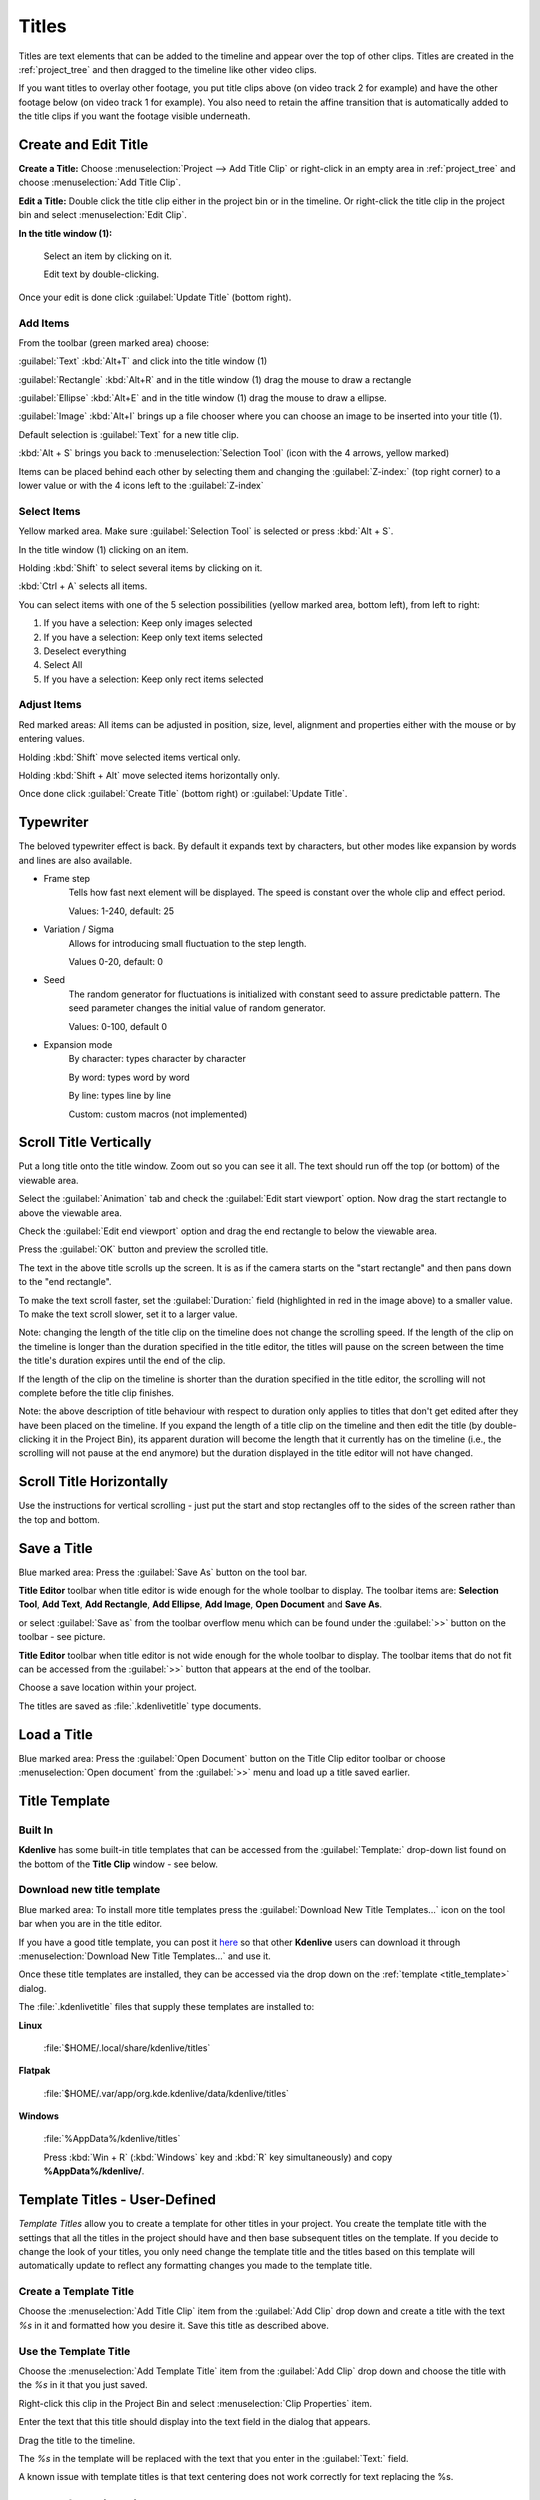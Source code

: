 .. metadata-placeholder

   :authors: - Annew (https://userbase.kde.org/User:Annew)
             - Claus Christensen
             - Yuri Chornoivan
             - Ttguy (https://userbase.kde.org/User:Ttguy)
             - Vincent Pinon <vpinon@kde.org>
             - Bushuev (https://userbase.kde.org/User:Bushuev)
             - Jack (https://userbase.kde.org/User:Jack)
             - Roger (https://userbase.kde.org/User:Roger)
             - Carl Schwan <carl@carlschwan.eu>
             - Eugen Mohr

   :license: Creative Commons License SA 4.0

.. _effects-titles:

======
Titles
======

Titles are text elements that can be added to the timeline and appear over the top of other clips. Titles are created in the :ref:`project_tree` and then dragged to the timeline like other video clips.

If you want titles to overlay other footage, you put title clips above (on video track 2 for example) and have the other footage below (on video track 1 for example). You also need to retain the affine transition that is automatically added to the title clips if you want the footage visible underneath.

Create and Edit Title
---------------------

.. image:: /images/title_window.png
   :width: 600px
   :alt: Title window

**Create a Title:** Choose :menuselection:`Project --> Add Title Clip` or right-click in an empty area in :ref:`project_tree` and choose :menuselection:`Add Title Clip`.

**Edit a Title:** Double click the title clip either in the project bin or in the timeline. Or right-click the title clip in the project bin and select :menuselection:`Edit Clip`.

**In the title window (1):**

   Select an item by clicking on it.

   Edit text by double-clicking.

Once your edit is done click :guilabel:`Update Title` (bottom right).

Add Items
~~~~~~~~~

.. image:: /images/title_toolbar.png
   :alt: titler toolbar

From the toolbar (green marked area) choose:

:guilabel:`Text` :kbd:`Alt+T` and click into the title window (1)

:guilabel:`Rectangle` :kbd:`Alt+R` and in the title window (1) drag the mouse to draw a rectangle

:guilabel:`Ellipse` :kbd:`Alt+E` and in the title window (1) drag the mouse to draw a ellipse.

:guilabel:`Image` :kbd:`Alt+I` brings up a file chooser where you can choose an image to be inserted into your title (1).   

Default selection is :guilabel:`Text` for a new title clip.

:kbd:`Alt + S` brings you back to :menuselection:`Selection Tool` (icon with the 4 arrows, yellow marked)

.. image:: /images/title_level.png
   :alt: Title level

Items can be placed behind each other by selecting them and changing the :guilabel:`Z-index:` (top right corner) to a lower value or with the 4 icons left to the :guilabel:`Z-index`  


Select Items
~~~~~~~~~~~~

.. image:: /images/title_selection.png
   :alt: Title selection

Yellow marked area. Make sure :guilabel:`Selection Tool` is selected or press :kbd:`Alt + S`. 

In the title window (1) clicking on an item.

Holding :kbd:`Shift` to select several items by clicking on it.

:kbd:`Ctrl + A` selects all items.

.. image:: /images/title_item-selection.png
   :alt: Title item selection

You can select items with one of the 5 selection possibilities (yellow marked area, bottom left), from left to right:

1. If you have a selection: Keep only images selected
2. If you have a selection: Keep only text items selected
3. Deselect everything
4. Select All
5. If you have a selection: Keep only rect items selected

.. _adjust_items:

Adjust Items
~~~~~~~~~~~~

.. image:: /images/title_adjust-items.png
   :width: 500px
   :alt: titler toolbar

Red marked areas: All items can be adjusted in position, size, level, alignment and properties either with the mouse or by entering values.

Holding :kbd:`Shift` move selected items vertical only.

Holding :kbd:`Shift + Alt` move selected items horizontally only.

Once done click :guilabel:`Create Title` (bottom right) or :guilabel:`Update Title`.  


.. _typewriter:

Typewriter
----------

.. versionadded:: 21.04.0

.. image:: /images/title-clip-typewriter.png
   :alt: title-clip-typewriter

The beloved typewriter effect is back. By default it expands text by characters, but other modes like expansion by words and lines are also available.

- Frame step
   Tells how fast next element will be displayed. The speed is constant over the whole clip and effect period. 
   
   Values: 1-240, default: 25

- Variation / Sigma
   Allows for introducing small fluctuation to the step length.
   
   Values 0-20, default: 0

- Seed
   The random generator for fluctuations is initialized with constant seed to assure predictable pattern. The seed parameter changes the initial value of random generator.
   
   Values: 0-100, default 0

- Expansion mode
   By character: types character by character
  
   By word: types word by word
   
   By line: types line by line
   
   Custom: custom macros (not implemented)


Scroll Title Vertically
-----------------------

Put a long title onto the title window. Zoom out so you can see it all. The text should run off the top (or bottom) of the viewable area.

Select the :guilabel:`Animation` tab and check the :guilabel:`Edit start viewport` option. Now drag the start rectangle to above the viewable area.

Check the :guilabel:`Edit end viewport` option and drag the end rectangle to below the viewable area.

Press the :guilabel:`OK` button and preview the scrolled title.

.. image:: /images/Scrolling_titles.png
   :alt: Scrolling_titles

The text in the above title scrolls up the screen. It is as if the camera starts on the "start rectangle" and then pans down to the "end rectangle".

To make the text scroll faster, set the :guilabel:`Duration:` field (highlighted in red in the image above) to a smaller value. To make the text scroll slower, set it to a larger value.

Note: changing the length of the title clip on the timeline does not change the scrolling speed. If the length of the clip on the timeline is longer than the duration specified in the title editor, the titles will pause on the screen between the time the title's duration expires until the end of the clip.

If the length of the clip on the timeline is shorter than the duration specified in the title editor, the scrolling will not complete before the title clip finishes.

Note: the above description of title behaviour with respect to duration only applies to titles that don't get edited after they have been placed on the timeline. If you expand the length of a title clip on the timeline and then edit the title (by double-clicking it in the Project Bin), its apparent duration will become the length that it currently has on the timeline (i.e., the scrolling will not pause at the end anymore) but the duration displayed in the title editor will not have changed.


Scroll Title Horizontally
-------------------------

Use the instructions for vertical scrolling - just put the start and stop rectangles off to the sides of the screen rather than the top and bottom.


Save a Title
------------

.. image:: /images/title_save-as.png
   :alt: Title save as

Blue marked area: Press the :guilabel:`Save As` button on the tool bar.

**Title Editor** toolbar when title editor is wide enough for the whole toolbar to display. The toolbar items are: **Selection Tool**, **Add Text**, **Add Rectangle**, **Add Ellipse**, **Add Image**, **Open Document** and **Save As**.

or select :guilabel:`Save as` from the toolbar overflow menu which can be found under the :guilabel:`>>` button on the toolbar - see picture.

**Title Editor** toolbar when title editor is not wide enough for the whole toolbar to display. The toolbar items that do not fit can be accessed from the :guilabel:`>>` button that appears at the end of the toolbar.

Choose a save location within your project.

The titles are saved as :file:`.kdenlivetitle` type documents.


Load a Title
------------

.. image:: /images/title_open-document.png
   :alt: Title open Document

Blue marked area: Press the :guilabel:`Open Document` button on the Title Clip editor toolbar or choose :menuselection:`Open document` from the :guilabel:`>>` menu and load up a title saved earlier.


Title Template 
--------------

.. _title_template:

Built In
~~~~~~~~

.. image:: /images/Kdenlive_Template_Title1.png
   :width: 450px
   :alt: Template_title1

**Kdenlive** has some built-in title templates that can be accessed from the :guilabel:`Template:` drop-down list found on the bottom of the **Title Clip** window - see below.

.. _download_new_title_templates:

Download new title template
~~~~~~~~~~~~~~~~~~~~~~~~~~~

.. image:: /images/Kdenlive_download_new_title_templates.png
   :alt: Toolbar showing buttons to download new title templates

Blue marked area: To install more title templates press the :guilabel:`Download New Title Templates...` icon on the tool bar when you are in the title editor.

If you have a good title template, you can post it `here <https://store.kde.org/browse/cat/335/>`_ so that other **Kdenlive** users can download it through :menuselection:`Download New Title Templates...` and use it.

.. image:: /images/Kdenlive_Download_title_templates.png
   :alt: Kdenlive_Download_title_templates

Once these title templates are installed, they can be accessed via the drop down on the :ref:`template <title_template>` dialog.

The :file:`.kdenlivetitle` files that supply these templates are installed to:

**Linux**

   :file:`$HOME/.local/share/kdenlive/titles`

**Flatpak**

   :file:`$HOME/.var/app/org.kde.kdenlive/data/kdenlive/titles`

**Windows**

   :file:`%AppData%/kdenlive/titles`

   Press :kbd:`Win + R` (:kbd:`Windows` key and :kbd:`R` key simultaneously) and copy **%AppData%/kdenlive/**.

Template Titles - User-Defined
------------------------------

*Template Titles* allow you to create a template for other titles in your project. You create the template title with the settings that all the titles in the project should have and then base subsequent titles on the template. If you decide to change the look of your titles, you only need change the template title and the titles based on this template will automatically update to reflect any formatting changes you made to the template title.

Create a Template Title
~~~~~~~~~~~~~~~~~~~~~~~

Choose the :menuselection:`Add Title Clip` item from the :guilabel:`Add Clip` drop down and create a title with the text *%s* in it and formatted how you desire it. Save this title as described above.

.. image:: /images/Template_title1.png
   :align: center
   :width: 250px
   :alt: Template_title1

Use the Template Title
~~~~~~~~~~~~~~~~~~~~~~

Choose the :menuselection:`Add Template Title` item from the :guilabel:`Add Clip` drop down and choose the title with the *%s* in it that you just saved.

Right-click this clip in the Project Bin and select :menuselection:`Clip Properties` item.

.. image:: /images/Title_clip_properties.png
   :align: center
   :width: 200px
   :alt: Title_clip_properties

Enter the text that this title should display into the text field in the dialog that appears.

.. image:: /images/Title_template2.png
   :align: center
   :width: 250px
   :alt: Title_template2

Drag the title to the timeline.

The *%s* in the template will be replaced with the text that you enter in the :guilabel:`Text:` field.

.. image:: /images/Title_template3.png
   :width: 400px
   :alt: Title_template3

A known issue with template titles is that text centering does not work correctly for text replacing the %s.


How to fade titles in and/or out
--------------------------------

To make titles fade in and out, you modify the transition which gets automatically added between the title and the track below. The modifications consist of adding keyframes into the transition and adjusting the opacity of the transitions at these keyframes. In version 0.9.3 it is an :ref:`affine` transition that is automatically added between the title and the track below. In ver 0.9.2 it is a :ref:`composite`.

In the image below we have four keyframes (labeled 1 to 4). The first keyframe is the one currently displayed and we can see that the opacity on this keyframe is zero. The opacity at keyframes 2 and 3 is 100%. The opacity at the 4th keyframe is zero percent. The overall effect is that the title fades in between keyframe 1 and keyframe 2. And then it fades out between keyframe 3 and keyframe 4 .

.. image:: /images/Kdenlive_Fade_titles_anotated.png
   :alt: Kdenlive_Fade_titles_anotated


How to fade in more than one title sequentially
-----------------------------------------------

To create a title sequence like this ...

https://youtu.be/IIV87bFjfo0

You put three titles on three different tracks but you make all three affine transitions go to the same empty video track (instead of the tracks directly below them, which is the default). See timeline screenshot below.

.. image:: /images/Kdenlive_3_fade_in_titles.png
   :alt: Kdenlive_3_fade_in_titles


FAQ
---

Q: How to duplicate a title clip to modify it slightly.

A: You can save a copy of the title (see :ref:`effects-titles`) and then create a new title based on that saved version as described :ref:`effects-titles`. Or you could use the :ref:`effects-titles` functionality to base the two slightly different titles on the one template.

